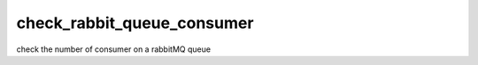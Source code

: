 check_rabbit_queue_consumer
===========================

check the number of consumer on a rabbitMQ queue